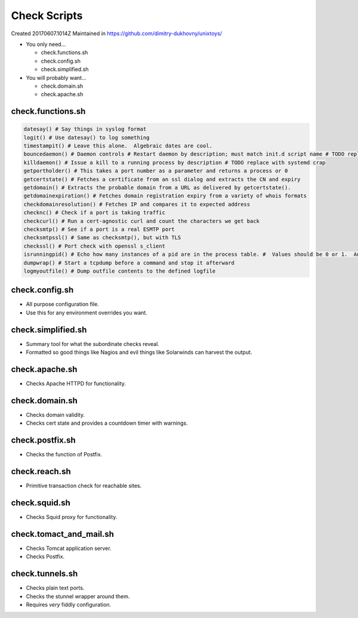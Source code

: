 Check Scripts
#############
Created 20170607.1014Z
Maintained in https://github.com/dimitry-dukhovny/unixtoys/

* You only need...

  * check.functions.sh
  * check.config.sh
  * check.simplified.sh

* You will probably want...

  * check.domain.sh
  * check.apache.sh

check.functions.sh
==================

.. code-block:: bash

  datesay() # Say things in syslog format
  logit() # Use datesay() to log something
  timestampit() # Leave this alone.  Algebraic dates are cool.
  bouncedaemon() # Daemon controls # Restart daemon by description; must match init.d script name # TODO replace with systemd crap
  killdaemon() # Issue a kill to a running process by description # TODO replace with systemd crap
  getportholder() # This takes a port number as a parameter and returns a process or 0
  getcertstate() # Fetches a certificate from an ssl dialog and extracts the CN and expiry
  getdomain() # Extracts the probable domain from a URL as delivered by getcertstate().
  getdomainexpiration() # Fetches domain registration expiry from a variety of whois formats
  checkdomainresolution() # Fetches IP and compares it to expected address
  checknc() # Check if a port is taking traffic
  checkcurl() # Run a cert-agnostic curl and count the characters we get back
  checksmtp() # See if a port is a real ESMTP port
  checksmtpssl() # Same as checksmtp(), but with TLS
  checkssl() # Port check with openssl s_client
  isrunningpid() # Echo how many instances of a pid are in the process table. #  Values should be 0 or 1.  Anything else is madness.
  dumpwrap() # Start a tcpdump before a command and stop it afterward
  logmyoutfile() # Dump outfile contents to the defined logfile
..

check.config.sh
===============

* All purpose configuration file.

* Use this for any environment overrides you want.

check.simplified.sh
===================

* Summary tool for what the subordinate checks reveal.

* Formatted so good things like Nagios and evil things like Solarwinds can harvest the output.

check.apache.sh
===============

* Checks Apache HTTPD for functionality.

check.domain.sh
===============

* Checks domain validity.

* Checks cert state and provides a countdown timer with warnings.

check.postfix.sh
================

* Checks the function of Postfix.

check.reach.sh
==============

* Primitive transaction check for reachable sites.

check.squid.sh
==============

* Checks Squid proxy for functionality.

check.tomact_and_mail.sh
========================

* Checks Tomcat application server.

* Checks Postfix.

check.tunnels.sh
================

* Checks plain text ports.

* Checks the stunnel wrapper around them.

* Requires *very* fiddly configuration.
